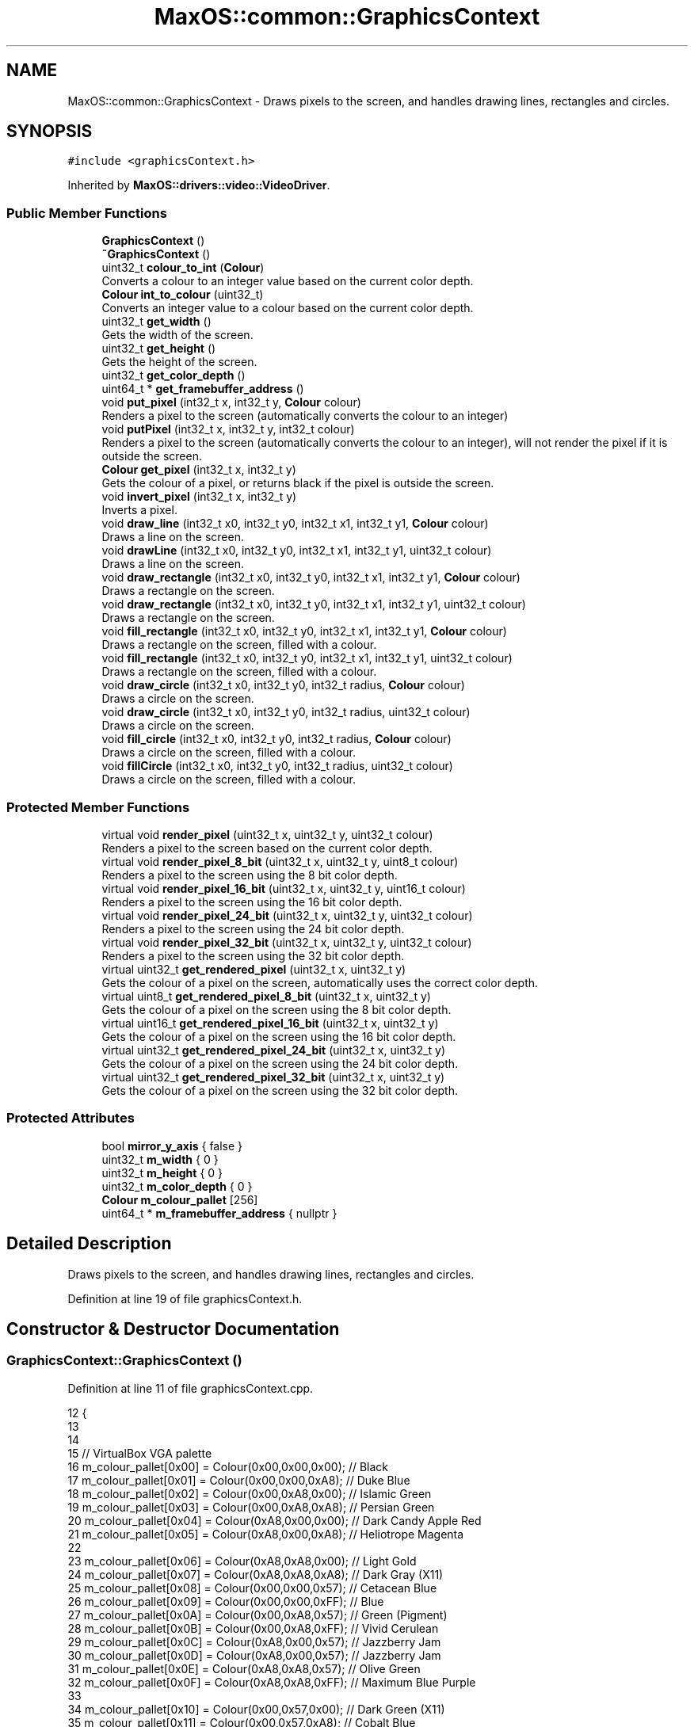 .TH "MaxOS::common::GraphicsContext" 3 "Sat Mar 29 2025" "Version 0.1" "Max OS" \" -*- nroff -*-
.ad l
.nh
.SH NAME
MaxOS::common::GraphicsContext \- Draws pixels to the screen, and handles drawing lines, rectangles and circles\&.  

.SH SYNOPSIS
.br
.PP
.PP
\fC#include <graphicsContext\&.h>\fP
.PP
Inherited by \fBMaxOS::drivers::video::VideoDriver\fP\&.
.SS "Public Member Functions"

.in +1c
.ti -1c
.RI "\fBGraphicsContext\fP ()"
.br
.ti -1c
.RI "\fB~GraphicsContext\fP ()"
.br
.ti -1c
.RI "uint32_t \fBcolour_to_int\fP (\fBColour\fP)"
.br
.RI "Converts a colour to an integer value based on the current color depth\&. "
.ti -1c
.RI "\fBColour\fP \fBint_to_colour\fP (uint32_t)"
.br
.RI "Converts an integer value to a colour based on the current color depth\&. "
.ti -1c
.RI "uint32_t \fBget_width\fP ()"
.br
.RI "Gets the width of the screen\&. "
.ti -1c
.RI "uint32_t \fBget_height\fP ()"
.br
.RI "Gets the height of the screen\&. "
.ti -1c
.RI "uint32_t \fBget_color_depth\fP ()"
.br
.ti -1c
.RI "uint64_t * \fBget_framebuffer_address\fP ()"
.br
.ti -1c
.RI "void \fBput_pixel\fP (int32_t x, int32_t y, \fBColour\fP colour)"
.br
.RI "Renders a pixel to the screen (automatically converts the colour to an integer) "
.ti -1c
.RI "void \fBputPixel\fP (int32_t x, int32_t y, int32_t colour)"
.br
.RI "Renders a pixel to the screen (automatically converts the colour to an integer), will not render the pixel if it is outside the screen\&. "
.ti -1c
.RI "\fBColour\fP \fBget_pixel\fP (int32_t x, int32_t y)"
.br
.RI "Gets the colour of a pixel, or returns black if the pixel is outside the screen\&. "
.ti -1c
.RI "void \fBinvert_pixel\fP (int32_t x, int32_t y)"
.br
.RI "Inverts a pixel\&. "
.ti -1c
.RI "void \fBdraw_line\fP (int32_t x0, int32_t y0, int32_t x1, int32_t y1, \fBColour\fP colour)"
.br
.RI "Draws a line on the screen\&. "
.ti -1c
.RI "void \fBdrawLine\fP (int32_t x0, int32_t y0, int32_t x1, int32_t y1, uint32_t colour)"
.br
.RI "Draws a line on the screen\&. "
.ti -1c
.RI "void \fBdraw_rectangle\fP (int32_t x0, int32_t y0, int32_t x1, int32_t y1, \fBColour\fP colour)"
.br
.RI "Draws a rectangle on the screen\&. "
.ti -1c
.RI "void \fBdraw_rectangle\fP (int32_t x0, int32_t y0, int32_t x1, int32_t y1, uint32_t colour)"
.br
.RI "Draws a rectangle on the screen\&. "
.ti -1c
.RI "void \fBfill_rectangle\fP (int32_t x0, int32_t y0, int32_t x1, int32_t y1, \fBColour\fP colour)"
.br
.RI "Draws a rectangle on the screen, filled with a colour\&. "
.ti -1c
.RI "void \fBfill_rectangle\fP (int32_t x0, int32_t y0, int32_t x1, int32_t y1, uint32_t colour)"
.br
.RI "Draws a rectangle on the screen, filled with a colour\&. "
.ti -1c
.RI "void \fBdraw_circle\fP (int32_t x0, int32_t y0, int32_t radius, \fBColour\fP colour)"
.br
.RI "Draws a circle on the screen\&. "
.ti -1c
.RI "void \fBdraw_circle\fP (int32_t x0, int32_t y0, int32_t radius, uint32_t colour)"
.br
.RI "Draws a circle on the screen\&. "
.ti -1c
.RI "void \fBfill_circle\fP (int32_t x0, int32_t y0, int32_t radius, \fBColour\fP colour)"
.br
.RI "Draws a circle on the screen, filled with a colour\&. "
.ti -1c
.RI "void \fBfillCircle\fP (int32_t x0, int32_t y0, int32_t radius, uint32_t colour)"
.br
.RI "Draws a circle on the screen, filled with a colour\&. "
.in -1c
.SS "Protected Member Functions"

.in +1c
.ti -1c
.RI "virtual void \fBrender_pixel\fP (uint32_t x, uint32_t y, uint32_t colour)"
.br
.RI "Renders a pixel to the screen based on the current color depth\&. "
.ti -1c
.RI "virtual void \fBrender_pixel_8_bit\fP (uint32_t x, uint32_t y, uint8_t colour)"
.br
.RI "Renders a pixel to the screen using the 8 bit color depth\&. "
.ti -1c
.RI "virtual void \fBrender_pixel_16_bit\fP (uint32_t x, uint32_t y, uint16_t colour)"
.br
.RI "Renders a pixel to the screen using the 16 bit color depth\&. "
.ti -1c
.RI "virtual void \fBrender_pixel_24_bit\fP (uint32_t x, uint32_t y, uint32_t colour)"
.br
.RI "Renders a pixel to the screen using the 24 bit color depth\&. "
.ti -1c
.RI "virtual void \fBrender_pixel_32_bit\fP (uint32_t x, uint32_t y, uint32_t colour)"
.br
.RI "Renders a pixel to the screen using the 32 bit color depth\&. "
.ti -1c
.RI "virtual uint32_t \fBget_rendered_pixel\fP (uint32_t x, uint32_t y)"
.br
.RI "Gets the colour of a pixel on the screen, automatically uses the correct color depth\&. "
.ti -1c
.RI "virtual uint8_t \fBget_rendered_pixel_8_bit\fP (uint32_t x, uint32_t y)"
.br
.RI "Gets the colour of a pixel on the screen using the 8 bit color depth\&. "
.ti -1c
.RI "virtual uint16_t \fBget_rendered_pixel_16_bit\fP (uint32_t x, uint32_t y)"
.br
.RI "Gets the colour of a pixel on the screen using the 16 bit color depth\&. "
.ti -1c
.RI "virtual uint32_t \fBget_rendered_pixel_24_bit\fP (uint32_t x, uint32_t y)"
.br
.RI "Gets the colour of a pixel on the screen using the 24 bit color depth\&. "
.ti -1c
.RI "virtual uint32_t \fBget_rendered_pixel_32_bit\fP (uint32_t x, uint32_t y)"
.br
.RI "Gets the colour of a pixel on the screen using the 32 bit color depth\&. "
.in -1c
.SS "Protected Attributes"

.in +1c
.ti -1c
.RI "bool \fBmirror_y_axis\fP { false }"
.br
.ti -1c
.RI "uint32_t \fBm_width\fP { 0 }"
.br
.ti -1c
.RI "uint32_t \fBm_height\fP { 0 }"
.br
.ti -1c
.RI "uint32_t \fBm_color_depth\fP { 0 }"
.br
.ti -1c
.RI "\fBColour\fP \fBm_colour_pallet\fP [256]"
.br
.ti -1c
.RI "uint64_t * \fBm_framebuffer_address\fP { nullptr }"
.br
.in -1c
.SH "Detailed Description"
.PP 
Draws pixels to the screen, and handles drawing lines, rectangles and circles\&. 
.PP
Definition at line 19 of file graphicsContext\&.h\&.
.SH "Constructor & Destructor Documentation"
.PP 
.SS "GraphicsContext::GraphicsContext ()"

.PP
Definition at line 11 of file graphicsContext\&.cpp\&.
.PP
.nf
12 {
13 
14 
15     // VirtualBox VGA palette
16     m_colour_pallet[0x00] = Colour(0x00,0x00,0x00);    // Black
17     m_colour_pallet[0x01] = Colour(0x00,0x00,0xA8);    // Duke Blue
18     m_colour_pallet[0x02] = Colour(0x00,0xA8,0x00);    // Islamic Green
19     m_colour_pallet[0x03] = Colour(0x00,0xA8,0xA8);    // Persian Green
20     m_colour_pallet[0x04] = Colour(0xA8,0x00,0x00);    // Dark Candy Apple Red
21     m_colour_pallet[0x05] = Colour(0xA8,0x00,0xA8);    // Heliotrope Magenta
22 
23     m_colour_pallet[0x06] = Colour(0xA8,0xA8,0x00);    // Light Gold
24     m_colour_pallet[0x07] = Colour(0xA8,0xA8,0xA8);    // Dark Gray (X11)
25     m_colour_pallet[0x08] = Colour(0x00,0x00,0x57);    // Cetacean Blue
26     m_colour_pallet[0x09] = Colour(0x00,0x00,0xFF);    // Blue
27     m_colour_pallet[0x0A] = Colour(0x00,0xA8,0x57);    // Green (Pigment)
28     m_colour_pallet[0x0B] = Colour(0x00,0xA8,0xFF);    // Vivid Cerulean
29     m_colour_pallet[0x0C] = Colour(0xA8,0x00,0x57);    // Jazzberry Jam
30     m_colour_pallet[0x0D] = Colour(0xA8,0x00,0x57);    // Jazzberry Jam
31     m_colour_pallet[0x0E] = Colour(0xA8,0xA8,0x57);    // Olive Green
32     m_colour_pallet[0x0F] = Colour(0xA8,0xA8,0xFF);    // Maximum Blue Purple
33 
34     m_colour_pallet[0x10] = Colour(0x00,0x57,0x00);    // Dark Green (X11)
35     m_colour_pallet[0x11] = Colour(0x00,0x57,0xA8);    // Cobalt Blue
36     m_colour_pallet[0x12] = Colour(0x00,0xFF,0x00);    // Electric Green
37     m_colour_pallet[0x13] = Colour(0x00,0xFF,0xA8);    // Medium Spring Green
38     m_colour_pallet[0x14] = Colour(0xA8,0x57,0x00);    // Windsor Tan
39     m_colour_pallet[0x15] = Colour(0xA8,0x57,0xA8);    // Purpureus
40     m_colour_pallet[0x16] = Colour(0xA8,0xFF,0x00);    // Spring Bud
41     m_colour_pallet[0x17] = Colour(0xA8,0xFF,0xA8);    // Mint Green
42     m_colour_pallet[0x18] = Colour(0x00,0x57,0x57);    // Midnight Green (Eagle Green)
43     m_colour_pallet[0x19] = Colour(0x00,0x57,0xFF);    // Blue (RYB)
44     m_colour_pallet[0x1A] = Colour(0x00,0xFF,0x57);    // Malachite
45     m_colour_pallet[0x1B] = Colour(0x00,0xFF,0xFF);    // Aqua
46     m_colour_pallet[0x1C] = Colour(0xA8,0x57,0x57);    // Middle Red Purple
47     m_colour_pallet[0x1D] = Colour(0xA8,0x57,0xFF);    // Lavender Indigo
48     m_colour_pallet[0x1E] = Colour(0xA8,0xFF,0x57);    // Olive Green
49     m_colour_pallet[0x1F] = Colour(0xA8,0xFF,0xFF);    // Celeste
50 
51     m_colour_pallet[0x20] = Colour(0x57,0x00,0x00);    // Blood Red
52     m_colour_pallet[0x21] = Colour(0x57,0x00,0xA8);    // Metallic Violet
53     m_colour_pallet[0x22] = Colour(0x57,0xA8,0x00);    // Kelly Green
54     m_colour_pallet[0x23] = Colour(0x57,0xA8,0xA8);    // Cadet Blue
55     m_colour_pallet[0x24] = Colour(0xFF,0x00,0x00);    // Red
56     m_colour_pallet[0x25] = Colour(0xFF,0x00,0xA8);    // Fashion Fuchsia
57     m_colour_pallet[0x26] = Colour(0xFF,0xA8,0x00);    // Chrome Yellow
58     m_colour_pallet[0x27] = Colour(0xFF,0xA8,0xA8);    // Light Salmon Pink
59     m_colour_pallet[0x28] = Colour(0x57,0x00,0x57);    // Imperial Purple
60     m_colour_pallet[0x29] = Colour(0x57,0x00,0xFF);    // Electric Indigo
61     m_colour_pallet[0x2A] = Colour(0x57,0xA8,0x57);    // Apple
62     m_colour_pallet[0x2B] = Colour(0x57,0xA8,0xFF);    // Blue Jeans
63     m_colour_pallet[0x2C] = Colour(0xFF,0x00,0x57);    // Folly
64     m_colour_pallet[0x2D] = Colour(0xFF,0x00,0xFF);    // Fuchsia
65     m_colour_pallet[0x2E] = Colour(0xFF,0xA8,0x57);    // Rajah
66     m_colour_pallet[0x2F] = Colour(0xFF,0xA8,0xFF);    // Rich Brilliant Lavender
67 
68     m_colour_pallet[0x30] = Colour(0x57,0x57,0x00);    // Dark Bronze (Coin)
69     m_colour_pallet[0x31] = Colour(0x57,0x57,0xA8);    // Liberty
70     m_colour_pallet[0x32] = Colour(0x57,0xFF,0x00);    // Chlorophyll Green
71     m_colour_pallet[0x33] = Colour(0x57,0xFF,0xA8);    // Medium Aquamarine
72     m_colour_pallet[0x34] = Colour(0xFF,0x57,0x00);    // Orange (Pantone)
73     m_colour_pallet[0x35] = Colour(0xFF,0x57,0xA8);    // Brilliant Rose
74     m_colour_pallet[0x36] = Colour(0xFF,0xFF,0x00);    // Yellow
75     m_colour_pallet[0x37] = Colour(0xFF,0xFF,0xA8);    // Calamansi
76     m_colour_pallet[0x38] = Colour(0x57,0x57,0x57);    // Davy's Grey
77     m_colour_pallet[0x39] = Colour(0x57,0x57,0xFF);    // Very Light Blue
78     m_colour_pallet[0x3A] = Colour(0x57,0xFF,0x57);    // Screamin' Green
79     m_colour_pallet[0x3B] = Colour(0x57,0xFF,0xFF);    // Electric Blue
80     m_colour_pallet[0x3C] = Colour(0xFF,0x57,0x57);    // Sunset Orange
81     m_colour_pallet[0x3D] = Colour(0xFF,0x57,0xFF);    // Shocking Pink (Crayola)
82     m_colour_pallet[0x3E] = Colour(0xFF,0xFF,0x57);    // Shocking Pink (Crayola)
83     m_colour_pallet[0x3F] = Colour(0xFF,0xFF,0xFF);    // White
84 
85 
86     // Set the rest of the palette to black
87     for(uint8_t color_code = 255; color_code >= 0x40; --color_code)
88       m_colour_pallet[color_code] = Colour(0,0,0);
89 
90 
91 }
.fi
.PP
References m_colour_pallet\&.
.SS "GraphicsContext::~GraphicsContext ()"

.PP
Definition at line 93 of file graphicsContext\&.cpp\&.
.PP
.nf
93                                   {
94 
95 }
.fi
.SH "Member Function Documentation"
.PP 
.SS "uint32_t GraphicsContext::colour_to_int (\fBColour\fP colour)"

.PP
Converts a colour to an integer value based on the current color depth\&. 
.PP
\fBParameters\fP
.RS 4
\fIcolour\fP The colour class to convert 
.RE
.PP
\fBReturns\fP
.RS 4
The integer value of the colour 
.RE
.PP

.PP
Definition at line 242 of file graphicsContext\&.cpp\&.
.PP
.nf
242                                                      {
243 
244     switch(m_color_depth)
245     {
246         case 8:
247         {
248             uint32_t result = 0;
249             int mindistance = 0xfffffff;
250             for(uint32_t i = 0; i <= 255; ++i)
251             {
252                 Colour* c = &m_colour_pallet[i];
253                 int distance =
254                         ((int)colour\&.red-(int)c->red)*((int)colour\&.red-(int)c->red)
255                         +((int)colour\&.green-(int)c->green)*((int)colour\&.green-(int)c->green)
256                         +((int)colour\&.blue-(int)c->blue)*((int)colour\&.blue-(int)c->blue);
257                 if(distance < mindistance)
258                 {
259                     mindistance = distance;
260                     result = i;
261                 }
262             }
263             return result;
264         }
265         case 16:
266         {
267             // 16-Bit colours RRRRRGGGGGGBBBBB
268             return ((uint16_t)(colour\&.red   & 0xF8)) << 8
269                    | ((uint16_t)(colour\&.green & 0xFC)) << 3
270                    | ((uint16_t)(colour\&.blue  & 0xF8) >> 3);
271         }
272         case 24:
273         {
274             return (uint32_t)colour\&.red   << 16
275                    | (uint32_t)colour\&.green << 8
276                    | (uint32_t)colour\&.blue;
277         }
278         default:
279         case 32:
280         {
281             uint32_t red_hex = ((uint32_t)colour\&.red & 0xFF) << 16;
282             uint32_t green_hex = ((uint32_t)colour\&.green & 0xFF) << 8;
283             uint32_t blue_hex = (uint32_t)colour\&.blue & 0xFF;
284             uint32_t alpha_hex = ((uint32_t)colour\&.alpha & 0xFF) << 24;
285 
286             uint32_t hexValue = red_hex | green_hex | blue_hex | alpha_hex;
287 
288 
289             return hexValue;
290         }
291     }
292 }
.fi
.PP
References MaxOS::common::Colour::alpha, MaxOS::common::Colour::blue, MaxOS::drivers::peripherals::c, MaxOS::common::Colour::green, MaxOS::drivers::peripherals::i, m_color_depth, m_colour_pallet, and MaxOS::common::Colour::red\&.
.PP
Referenced by draw_circle(), draw_line(), draw_rectangle(), MaxOS::gui::Font::draw_text(), fill_circle(), fill_rectangle(), get_rendered_pixel(), put_pixel(), and MaxOS::drivers::console::VESABootConsole::scroll_up()\&.
.SS "void GraphicsContext::draw_circle (int32_t x0, int32_t y0, int32_t radius, \fBColour\fP colour)"

.PP
Draws a circle on the screen\&. 
.PP
\fBParameters\fP
.RS 4
\fIx0\fP The x coordinate of the centre of the circle 
.br
\fIy0\fP The y coordinate of the centre of the circle 
.br
\fIradius\fP The radius of the circle 
.br
\fIcolour\fP The colour of the circle 
.RE
.PP

.PP
Definition at line 673 of file graphicsContext\&.cpp\&.
.PP
.nf
673                                                                                       {
674   draw_circle(x0, y0, radius, colour_to_int(colour));
675 }
.fi
.PP
References colour_to_int()\&.
.SS "void GraphicsContext::draw_circle (int32_t x0, int32_t y0, int32_t radius, uint32_t colour)"

.PP
Draws a circle on the screen\&. 
.PP
\fBParameters\fP
.RS 4
\fIx0\fP The x coordinate of the centre of the circle 
.br
\fIy0\fP The y coordinate of the centre of the circle 
.br
\fIradius\fP The radius of the circle 
.br
\fIcolour\fP The colour of the circle 
.RE
.PP

.PP
Definition at line 685 of file graphicsContext\&.cpp\&.
.PP
.nf
685                                                                                          {
686 
687     // Make sure the circle is with in the width and height of the screen
688     if(x0 < 0) x0 = 0;
689     if((uint32_t)x0 > m_width) x0 = m_width;
690     if(y0 < 0) y0 = 0;
691     if((uint32_t)y0 > m_height) y0 = m_height;
692 
693     // Mirror the Y axis as directly calling put_pixel will not do this
694     if(mirror_y_axis)
695         y0 = m_height -y0-1;
696 
697 
698     // Begin drawing at the left most point of the circle and draw a line to the right most point of the circle
699     for(int32_t x = -radius; x <= radius; ++x){
700 
701         // Draw a line from the top most point of the circle to the bottom most point of the circle
702         for(int32_t y = -radius; y <= radius; ++y){
703 
704             // If the point is within the circle, draw it but make sure it is only part of the outline
705             if(x*x + y*y <= radius*radius && x*x + y*y >= (radius-1)*(radius-1))
706                 putPixel(x0+x,y0+y,colour);
707         }
708     }
709 
710 
711 }
.fi
.PP
References m_height, m_width, mirror_y_axis, putPixel(), MaxOS::drivers::peripherals::x, and MaxOS::drivers::peripherals::y\&.
.SS "void GraphicsContext::draw_line (int32_t x0, int32_t y0, int32_t x1, int32_t y1, \fBColour\fP colour)"

.PP
Draws a line on the screen\&. 
.PP
\fBParameters\fP
.RS 4
\fIx0\fP The x coordinate of the m_first_memory_chunk point 
.br
\fIy0\fP The y coordinate of the m_first_memory_chunk point 
.br
\fIx1\fP The x coordinate of the final point 
.br
\fIy1\fP The y coordinate of the final point 
.br
\fIcolour\fP The colour of the line 
.RE
.PP

.PP
Definition at line 467 of file graphicsContext\&.cpp\&.
.PP
.nf
467                                                                                              {
468     drawLine(x0,y0,x1,y1, colour_to_int(colour));
469 }
.fi
.PP
References colour_to_int(), and drawLine()\&.
.PP
Referenced by MaxOS::gui::widgets::InputBox::draw(), and MaxOS::gui::widgets::Button::draw()\&.
.SS "void GraphicsContext::draw_rectangle (int32_t x0, int32_t y0, int32_t x1, int32_t y1, \fBColour\fP colour)"

.PP
Draws a rectangle on the screen\&. 
.PP
\fBParameters\fP
.RS 4
\fIx0\fP The x coordinate of the top left corner 
.br
\fIy0\fP The y coordinate of the top left corner 
.br
\fIx1\fP The x coordinate of the bottom right corner 
.br
\fIy1\fP The y coordinate of the bottom right corner 
.br
\fIcolour\fP The colour of the rectangle 
.RE
.PP

.PP
Definition at line 577 of file graphicsContext\&.cpp\&.
.PP
.nf
577                                                                                                   {
578   draw_rectangle(x0, y0, x1, y1, colour_to_int(colour));
579 
580 }
.fi
.PP
References colour_to_int()\&.
.SS "void GraphicsContext::draw_rectangle (int32_t x0, int32_t y0, int32_t x1, int32_t y1, uint32_t colour)"

.PP
Draws a rectangle on the screen\&. 
.PP
\fBParameters\fP
.RS 4
\fIx0\fP The x coordinate of the top left corner 
.br
\fIy0\fP The y coordinate of the top left corner 
.br
\fIx1\fP The x coordinate of the bottom right corner 
.br
\fIy1\fP The y coordinate of the bottom right corner 
.br
\fIcolour\fP The colour of the rectangle 
.RE
.PP

.PP
Definition at line 591 of file graphicsContext\&.cpp\&.
.PP
.nf
591                                                                                                     {
592 
593     // Ensure x and y 0 is smaller than x and y 1
594     --y0;
595     --x0;
596 
597     // Draw the rectangle
598     drawLine(x0,y0,x1,y0,colour); // Top
599     drawLine(x0,y1,x1,y1,colour); // Bottom
600     drawLine(x0,y0,x0,y1,colour); // Left
601     drawLine(x1,y0,x1,y1,colour); // Right
602 
603 }
.fi
.PP
References drawLine()\&.
.SS "void GraphicsContext::drawLine (int32_t x0, int32_t y0, int32_t x1, int32_t y1, uint32_t colour)"

.PP
Draws a line on the screen\&. 
.PP
\fBParameters\fP
.RS 4
\fIx0\fP The x coordinate of the m_first_memory_chunk point 
.br
\fIy0\fP The y coordinate of the m_first_memory_chunk point 
.br
\fIx1\fP The x coordinate of the final point 
.br
\fIy1\fP The y coordinate of the final point 
.br
\fIcolour\fP The colour of the line 
.RE
.PP

.PP
Definition at line 480 of file graphicsContext\&.cpp\&.
.PP
.nf
480                                                                                               {
481 
482     // Store the minimum and maximum y values
483     bool y_0_is_smaller = y0 < y1;
484     int32_t y_min = y_0_is_smaller ? y0 : y1;
485     int32_t y_max = y_0_is_smaller ? y1 : y0;
486 
487     //Reverse the points to draw from left to right
488     if(x1 < x0){
489         drawLine(x1,y1,x0,y0,colour);
490         return;
491     }
492 
493     // Vertical line
494     if(x1 == x0)
495     {
496         // Force the line to be within the screen
497         if(y_min < 0) y_min = 0;
498         if((uint32_t)y_max >= m_height)
499           y_max = m_height - 1;
500 
501         // Mirror the Y axis as directly calling put_pixel will not do this
502         if(mirror_y_axis)
503         {
504             int32_t temp = y_max;
505             y_max = m_height - y_min - 1;
506             y_min = m_height - temp - 1;
507         }
508 
509         // Check that the line is within the screen
510         if (0 > x0 || (uint32_t) x0 >= m_width) {
511             return;
512         }
513 
514         // Draw the line
515         for(int32_t y = y_min; y <= y_max; ++y)
516             putPixel(x0, y, colour);
517 
518         return;
519     }
520 
521     // Horizontal line
522     if(y1 == y0)
523     {
524         // Ensure the line is within the screen
525         if(x0 < 0) x0 = 0;
526         if((uint32_t)x1 >= m_width) x1 = m_width -1;
527 
528         // Mirror the Y axis as directly calling put_pixel will not do this
529         if(mirror_y_axis)
530             y0 = m_height -y0-1;
531 
532         // Check that the line is within the screen
533         if (0 > y0 || (uint32_t) y0 >= m_height)
534             return;
535 
536         // Draw the line
537         for(int32_t x = x0; x <= x1; ++x)
538             putPixel(x,y0,colour);
539     }
540 
541     // TODO: Slope once SSE is implemented
542     return;
543 
544     // If the line is not horizontal or vertical then it must be a diagonal line
545     // Find the slope of the line
546     float slope = ((float)(y1-y0))/(x1-x0);
547 
548     // A slope that is more horizontal should be drawn by incrementing x
549     if(-1 <= slope && slope <= 1)
550     {
551         float y = y0;
552         for(int32_t x = x0; x <= x1; x++, y+=slope)
553             putPixel(x, (int32_t)y, colour);
554     }
555 
556     // A slope that is more vertical should be drawn by incrementing y
557     else
558     {
559         // Invert the slope
560         slope = 1\&.0f/slope;
561 
562         float x = x0;
563         for(int32_t y = y_min; y <= y_max; x+=slope, y++)
564             putPixel((int32_t)x, y, colour);
565     }
566 }
.fi
.PP
References m_height, m_width, mirror_y_axis, putPixel(), MaxOS::drivers::peripherals::x, and MaxOS::drivers::peripherals::y\&.
.PP
Referenced by draw_line(), and draw_rectangle()\&.
.SS "void GraphicsContext::fill_circle (int32_t x0, int32_t y0, int32_t radius, \fBColour\fP colour)"

.PP
Draws a circle on the screen, filled with a colour\&. 
.PP
\fBParameters\fP
.RS 4
\fIx0\fP The x coordinate of the centre of the circle 
.br
\fIy0\fP The y coordinate of the centre of the circle 
.br
\fIradius\fP The radius of the circle 
.br
\fIcolour\fP The colour of the circle 
.RE
.PP

.PP
Definition at line 721 of file graphicsContext\&.cpp\&.
.PP
.nf
721                                                                                        {
722     fillCircle(x0,y0,radius, colour_to_int(colour));
723 
724 }
.fi
.PP
References colour_to_int(), and fillCircle()\&.
.SS "void GraphicsContext::fill_rectangle (int32_t x0, int32_t y0, int32_t x1, int32_t y1, \fBColour\fP colour)"

.PP
Draws a rectangle on the screen, filled with a colour\&. 
.PP
\fBParameters\fP
.RS 4
\fIx0\fP The x coordinate of the top left corner 
.br
\fIy0\fP The y coordinate of the top left corner 
.br
\fIx1\fP The x coordinate of the bottom right corner 
.br
\fIy1\fP The y coordinate of the bottom right corner 
.br
\fIcolour\fP The colour of the rectangle 
.RE
.PP

.PP
Definition at line 614 of file graphicsContext\&.cpp\&.
.PP
.nf
614                                                                                                   {
615   fill_rectangle(x0, y0, x1, y1, colour_to_int(colour));
616 }
.fi
.PP
References colour_to_int()\&.
.PP
Referenced by MaxOS::gui::widgets::Text::draw(), MaxOS::gui::widgets::InputBox::draw(), MaxOS::gui::widgets::Button::draw(), MaxOS::gui::Desktop::draw_self(), MaxOS::gui::Window::draw_self(), and fill_rectangle()\&.
.SS "void GraphicsContext::fill_rectangle (int32_t x0, int32_t y0, int32_t x1, int32_t y1, uint32_t colour)"

.PP
Draws a rectangle on the screen, filled with a colour\&. 
.PP
\fBParameters\fP
.RS 4
\fIx0\fP The x coordinate of the top left corner 
.br
\fIy0\fP The y coordinate of the top left corner 
.br
\fIx1\fP The x coordinate of the bottom right corner 
.br
\fIy1\fP The y coordinate of the bottom right corner 
.br
\fIcolour\fP The colour of the rectangle 
.RE
.PP

.PP
Definition at line 627 of file graphicsContext\&.cpp\&.
.PP
.nf
627                                                                                                     {
628 
629     // Draw from left to right
630     if(y1 < y0){
631         fill_rectangle(x1, y1, x0, y0, colour);
632         return;
633     }
634 
635     // Make sure the rectangle is within the height of the screen
636     if(y0 < 0) y0 = 0;
637     if((uint32_t)y1 > m_height) y1 = m_height;
638 
639     // Make sure the rectangle is within the width of the screen
640     bool x_0_is_smaller = x0 < x1;
641     int32_t x_min = x_0_is_smaller ? x0 : x1;
642     int32_t x_max = x_0_is_smaller ? x1 : x0;
643 
644     if(x_min < 0) x_min = 0;
645     if((uint32_t)x_max > m_width)
646       x_max = m_width;
647 
648     // Mirror the Y axis as directly calling put_pixel will not do this
649     if(mirror_y_axis)
650     {
651         uint32_t temp = y1;
652         y1 = m_height - y0 - 1;
653         y0 = m_height - temp - 1;
654     }
655 
656     // Draw the rectangle
657     for(int32_t y = y0; y < y1; ++y){
658         for (int32_t x = x_min; x < x_max; ++x) {
659             putPixel(x, y, colour);
660         }
661     }
662 
663 }
.fi
.PP
References fill_rectangle(), m_height, m_width, mirror_y_axis, putPixel(), MaxOS::drivers::peripherals::x, and MaxOS::drivers::peripherals::y\&.
.SS "void GraphicsContext::fillCircle (int32_t x0, int32_t y0, int32_t radius, uint32_t colour)"

.PP
Draws a circle on the screen, filled with a colour\&. 
.PP
\fBParameters\fP
.RS 4
\fIx0\fP The x coordinate of the centre of the circle 
.br
\fIy0\fP The y coordinate of the centre of the circle 
.br
\fIradius\fP The radius of the circle 
.br
\fIcolour\fP The colour of the circle 
.RE
.PP

.PP
Definition at line 734 of file graphicsContext\&.cpp\&.
.PP
.nf
734                                                                                         {
735 
736         // Make sure the circle is with in the width and height of the screen
737         if(x0 < 0) x0 = 0;
738         if((uint32_t)x0 > m_width) x0 = m_width;
739         if(y0 < 0) y0 = 0;
740         if((uint32_t)y0 > m_height) y0 = m_height;
741 
742         // Mirror the Y axis as directly calling put_pixel will not do this
743         if(mirror_y_axis)
744             y0 = m_height -y0-1;
745 
746         // Draw the circle
747 
748         // Begin drawing at the left most point of the circle and draw a line to the right most point of the circle
749         for(int32_t x = -radius; x <= radius; ++x){
750 
751             // Draw a line from the top most point of the circle to the bottom most point of the circle
752             for(int32_t y = -radius; y <= radius; ++y){
753 
754                 // Only draw the pixel if it is within the circle
755                 if(x*x + y*y <= radius*radius)
756                     putPixel(x0+x,y0+y,colour);
757             }
758         }
759 }
.fi
.PP
References m_height, m_width, mirror_y_axis, putPixel(), MaxOS::drivers::peripherals::x, and MaxOS::drivers::peripherals::y\&.
.PP
Referenced by fill_circle()\&.
.SS "uint32_t GraphicsContext::get_color_depth ()"
@breif Gets the current color depth (bits per pixel) 
.PP
\fBReturns\fP
.RS 4
The color depth 
.RE
.PP

.PP
Definition at line 372 of file graphicsContext\&.cpp\&.
.PP
.nf
372                                           {
373   return m_color_depth;
374 }
.fi
.PP
References m_color_depth\&.
.PP
Referenced by MaxOS::drivers::console::VESABootConsole::scroll_up()\&.
.SS "uint64_t * GraphicsContext::get_framebuffer_address ()"

.PP
Definition at line 760 of file graphicsContext\&.cpp\&.
.PP
.nf
760                                                    {
761     return m_framebuffer_address;
762 }
.fi
.PP
References m_framebuffer_address\&.
.PP
Referenced by MaxOS::drivers::console::VESABootConsole::scroll_up()\&.
.SS "uint32_t GraphicsContext::get_height ()"

.PP
Gets the height of the screen\&. 
.PP
\fBReturns\fP
.RS 4
The height of the screen 
.RE
.PP

.PP
Definition at line 364 of file graphicsContext\&.cpp\&.
.PP
.nf
364                                      {
365     return m_height;
366 }
.fi
.PP
References m_height\&.
.PP
Referenced by MaxOS::gui::Desktop::Desktop(), MaxOS::drivers::console::VESABootConsole::height(), and MaxOS::drivers::console::VESABootConsole::scroll_up()\&.
.SS "\fBColour\fP GraphicsContext::get_pixel (int32_t x, int32_t y)"

.PP
Gets the colour of a pixel, or returns black if the pixel is outside the screen\&. 
.PP
\fBParameters\fP
.RS 4
\fIx\fP The x coordinate of the pixel 
.br
\fIy\fP The y coordinate of the pixel 
.RE
.PP
\fBReturns\fP
.RS 4
The colour of the pixel or black if the pixel is outside the screen 
.RE
.PP

.PP
Definition at line 419 of file graphicsContext\&.cpp\&.
.PP
.nf
419                                                       {
420 
421     // Check if the pixel is within the m_width of the screen
422     if (0 > x || (uint32_t)x >= m_width) {
423         return Colour(0,0,0);
424     }
425 
426     // Check if the pixel is within the m_height of the screen
427     if (0 > y || (uint32_t) y >= m_height) {
428         return Colour(0,0,0);
429     }
430 
431     // Get the pixel and convert it to a colour
432     uint32_t translated_color = get_rendered_pixel(x, mirror_y_axis ? m_height - y - 1 : y);
433     return int_to_colour(translated_color);
434 
435 
436 }
.fi
.PP
References get_rendered_pixel(), int_to_colour(), m_height, m_width, mirror_y_axis, MaxOS::drivers::peripherals::x, and MaxOS::drivers::peripherals::y\&.
.PP
Referenced by invert_pixel()\&.
.SS "uint32_t GraphicsContext::get_rendered_pixel (uint32_t x, uint32_t y)\fC [protected]\fP, \fC [virtual]\fP"

.PP
Gets the colour of a pixel on the screen, automatically uses the correct color depth\&. 
.PP
\fBParameters\fP
.RS 4
\fIx\fP The x coordinate of the pixel 
.br
\fIy\fP The y coordinate of the pixel 
.RE
.PP
\fBReturns\fP
.RS 4
The colour of the pixel or white if the pixel is not supported 
.RE
.PP

.PP
Definition at line 176 of file graphicsContext\&.cpp\&.
.PP
.nf
176                                                                    {
177     // Call the correct get_pixel function based on the color depth
178     switch (m_color_depth) {
179         case 8:
180             return get_rendered_pixel_8_bit(x, y);
181         case 16:
182             return get_rendered_pixel_16_bit(x, y);
183         case 24:
184             return get_rendered_pixel_24_bit(x, y);
185         case 32:
186             return get_rendered_pixel_32_bit(x, y);
187     }
188 
189     return colour_to_int(Colour(0xFF, 0xFF, 0xFF));
190 }
.fi
.PP
References colour_to_int(), get_rendered_pixel_16_bit(), get_rendered_pixel_24_bit(), get_rendered_pixel_32_bit(), get_rendered_pixel_8_bit(), m_color_depth, MaxOS::drivers::peripherals::x, and MaxOS::drivers::peripherals::y\&.
.PP
Referenced by get_pixel()\&.
.SS "uint16_t GraphicsContext::get_rendered_pixel_16_bit (uint32_t x, uint32_t y)\fC [protected]\fP, \fC [virtual]\fP"

.PP
Gets the colour of a pixel on the screen using the 16 bit color depth\&. 
.PP
\fBParameters\fP
.RS 4
\fIx\fP The x coordinate of the pixel 
.br
\fIy\fP The y coordinate of the pixel 
.RE
.PP
\fBReturns\fP
.RS 4
The 16Bit colour of the pixel 
.RE
.PP

.PP
Definition at line 210 of file graphicsContext\&.cpp\&.
.PP
.nf
210                                                                       {
211     return 0;
212 }
.fi
.PP
Referenced by get_rendered_pixel()\&.
.SS "uint32_t GraphicsContext::get_rendered_pixel_24_bit (uint32_t x, uint32_t y)\fC [protected]\fP, \fC [virtual]\fP"

.PP
Gets the colour of a pixel on the screen using the 24 bit color depth\&. 
.PP
\fBParameters\fP
.RS 4
\fIx\fP The x coordinate of the pixel 
.br
\fIy\fP The y coordinate of the pixel 
.RE
.PP
\fBReturns\fP
.RS 4
The 24Bit colour of the pixel 
.RE
.PP

.PP
Definition at line 221 of file graphicsContext\&.cpp\&.
.PP
.nf
221                                                                       {
222     return 0;
223 }
.fi
.PP
Referenced by get_rendered_pixel()\&.
.SS "uint32_t GraphicsContext::get_rendered_pixel_32_bit (uint32_t x, uint32_t y)\fC [protected]\fP, \fC [virtual]\fP"

.PP
Gets the colour of a pixel on the screen using the 32 bit color depth\&. 
.PP
\fBParameters\fP
.RS 4
\fIx\fP The x coordinate of the pixel 
.br
\fIy\fP The y coordinate of the pixel 
.RE
.PP
\fBReturns\fP
.RS 4
The 32Bit colour of the pixel 
.RE
.PP

.PP
Reimplemented in \fBMaxOS::drivers::video::VideoElectronicsStandardsAssociation\fP\&.
.PP
Definition at line 232 of file graphicsContext\&.cpp\&.
.PP
.nf
232                                                                       {
233     return 0;
234 }
.fi
.PP
Referenced by get_rendered_pixel()\&.
.SS "uint8_t GraphicsContext::get_rendered_pixel_8_bit (uint32_t x, uint32_t y)\fC [protected]\fP, \fC [virtual]\fP"

.PP
Gets the colour of a pixel on the screen using the 8 bit color depth\&. 
.PP
\fBParameters\fP
.RS 4
\fIx\fP The x coordinate of the pixel 
.br
\fIy\fP The y coordinate of the pixel 
.RE
.PP
\fBReturns\fP
.RS 4
The 8Bit colour of the pixel 
.RE
.PP

.PP
Reimplemented in \fBMaxOS::drivers::video::VideoGraphicsArray\fP\&.
.PP
Definition at line 199 of file graphicsContext\&.cpp\&.
.PP
.nf
199                                                                     {
200     return 0;
201 }
.fi
.PP
Referenced by get_rendered_pixel()\&.
.SS "uint32_t GraphicsContext::get_width ()"

.PP
Gets the width of the screen\&. 
.PP
\fBReturns\fP
.RS 4
The width of the screen 
.RE
.PP

.PP
Definition at line 355 of file graphicsContext\&.cpp\&.
.PP
.nf
355                                     {
356     return m_width;
357 }
.fi
.PP
References m_width\&.
.PP
Referenced by MaxOS::gui::Desktop::Desktop(), MaxOS::drivers::console::VESABootConsole::scroll_up(), and MaxOS::drivers::console::VESABootConsole::width()\&.
.SS "\fBColour\fP GraphicsContext::int_to_colour (uint32_t colour)"

.PP
Converts an integer value to a colour based on the current color depth\&. 
.PP
\fBParameters\fP
.RS 4
\fIcolour\fP The integer value to convert 
.RE
.PP
\fBReturns\fP
.RS 4
The colour class of the integer value 
.RE
.PP

.PP
Definition at line 300 of file graphicsContext\&.cpp\&.
.PP
.nf
300                                                      {
301     switch (m_color_depth) {
302 
303         case 8:
304         {
305             // Return the colour from the palette
306             return m_colour_pallet[colour & 0xFF];
307         }
308 
309         case 16:
310         {
311             // 16-Bit Colour: 5 bits for red, 6 bits for green, 5 bits for blue (RRRRR,GGGGGG,BBBBB)
312             Colour result;
313 
314             result\&.red = (colour & 0xF800) >> 8;
315             result\&.green = (colour & 0x07E0) >> 3;
316             result\&.blue = (colour & 0x001F) << 3;
317 
318             return result;
319         }
320 
321         case 24:
322         {
323             // 24-Bit Colour: 8 bits for red, 8 bits for green, 8 bits for blue (RRRRRRRR,GGGGGGGG,BBBBBBBB)
324             Colour result;
325 
326             result\&.red = (colour & 0xFF0000) >> 16;
327             result\&.green = (colour & 0x00FF00) >> 8;
328             result\&.blue = (colour & 0x0000FF);
329 
330             return result;
331         }
332 
333         default:
334         case 32:
335         {
336             Colour result;
337 
338             uint32_t hex_value = colour;
339             result\&.red = (hex_value >> 16) & 0xFF;
340             result\&.green = (hex_value >> 8) & 0xFF;
341             result\&.blue = hex_value & 0xFF;
342             result\&.alpha = (hex_value >> 24) & 0xFF;
343 
344             return result;
345 
346         }
347     }
348 }
.fi
.PP
References MaxOS::common::Colour::alpha, MaxOS::common::Colour::blue, MaxOS::common::Colour::green, m_color_depth, m_colour_pallet, and MaxOS::common::Colour::red\&.
.PP
Referenced by get_pixel()\&.
.SS "void GraphicsContext::invert_pixel (int32_t x, int32_t y)"

.PP
Inverts a pixel\&. 
.PP
\fBParameters\fP
.RS 4
\fIx\fP The x coordinate of the pixel 
.br
\fIy\fP The y coordinate of the pixel 
.RE
.PP

.PP
Definition at line 444 of file graphicsContext\&.cpp\&.
.PP
.nf
444                                                        {
445     // Get the pixel
446     Colour colour = get_pixel(x, y);
447 
448     // Invert the pixel
449     colour\&.red = 255 - colour\&.red;
450     colour\&.green = 255 - colour\&.green;
451     colour\&.blue = 255 - colour\&.blue;
452 
453     // Render the pixel
454     put_pixel(x, y, colour);
455 }
.fi
.PP
References MaxOS::common::Colour::blue, get_pixel(), MaxOS::common::Colour::green, put_pixel(), MaxOS::common::Colour::red, MaxOS::drivers::peripherals::x, and MaxOS::drivers::peripherals::y\&.
.PP
Referenced by MaxOS::gui::Desktop::invert_mouse_cursor()\&.
.SS "void GraphicsContext::put_pixel (int32_t x, int32_t y, \fBColour\fP colour)"

.PP
Renders a pixel to the screen (automatically converts the colour to an integer) 
.PP
\fBParameters\fP
.RS 4
\fIx\fP The x coordinate of the pixel 
.br
\fIy\fP The y coordinate of the pixel 
.br
\fIcolour\fP The colour of the pixel 
.RE
.PP

.PP
Definition at line 383 of file graphicsContext\&.cpp\&.
.PP
.nf
383                                                                    {
384 
385     // Convert the colour to an integer and then print it
386     putPixel(x,y, colour_to_int(colour));
387 }
.fi
.PP
References colour_to_int(), putPixel(), MaxOS::drivers::peripherals::x, and MaxOS::drivers::peripherals::y\&.
.PP
Referenced by invert_pixel()\&.
.SS "void GraphicsContext::putPixel (int32_t x, int32_t y, int32_t colour)"

.PP
Renders a pixel to the screen (automatically converts the colour to an integer), will not render the pixel if it is outside the screen\&. 
.PP
\fBParameters\fP
.RS 4
\fIx\fP The x coordinate of the pixel 
.br
\fIy\fP The y coordinate of the pixel 
.br
\fIcolour\fP The colour of the pixel 
.RE
.PP

.PP
Definition at line 396 of file graphicsContext\&.cpp\&.
.PP
.nf
396                                                                    {
397 
398     if (0 > x || (uint32_t)x >= m_width) {
399         return;
400     }
401 
402     // Check if the pixel is within the m_height of the screen
403     if (0 > y || (uint32_t) y >= m_height) {
404         return;
405     }
406 
407     // Render the pixel
408     render_pixel(x, mirror_y_axis ? m_height - y - 1 : y, colour);
409 
410 }
.fi
.PP
References m_height, m_width, mirror_y_axis, render_pixel(), MaxOS::drivers::peripherals::x, and MaxOS::drivers::peripherals::y\&.
.PP
Referenced by draw_circle(), drawLine(), fill_rectangle(), fillCircle(), and put_pixel()\&.
.SS "void GraphicsContext::render_pixel (uint32_t x, uint32_t y, uint32_t colour)\fC [protected]\fP, \fC [virtual]\fP"

.PP
Renders a pixel to the screen based on the current color depth\&. 
.PP
\fBParameters\fP
.RS 4
\fIx\fP The x coordinate of the pixel 
.br
\fIy\fP The y coordinate of the pixel 
.br
\fIcolour\fP The colour of the pixel 
.RE
.PP

.PP
Definition at line 104 of file graphicsContext\&.cpp\&.
.PP
.nf
104                                                                           {
105 
106     // Call the correct put_pixel function based on the color depth
107     switch (m_color_depth) {
108         case 8:
109           render_pixel_8_bit(x, y, colour);
110             break;
111         case 16:
112           render_pixel_16_bit(x, y, colour);
113             break;
114         case 24:
115           render_pixel_24_bit(x, y, colour);
116             break;
117         case 32:
118           render_pixel_32_bit(x, y, colour);
119             break;
120     }
121 
122 
123 }
.fi
.PP
References m_color_depth, render_pixel_16_bit(), render_pixel_24_bit(), render_pixel_32_bit(), render_pixel_8_bit(), MaxOS::drivers::peripherals::x, and MaxOS::drivers::peripherals::y\&.
.PP
Referenced by putPixel()\&.
.SS "void GraphicsContext::render_pixel_16_bit (uint32_t x, uint32_t y, uint16_t colour)\fC [protected]\fP, \fC [virtual]\fP"

.PP
Renders a pixel to the screen using the 16 bit color depth\&. 
.PP
\fBParameters\fP
.RS 4
\fIx\fP The x coordinate of the pixel 
.br
\fIy\fP The y coordinate of the pixel 
.br
\fIcolour\fP The 16Bit colour of the pixel 
.RE
.PP

.PP
Definition at line 143 of file graphicsContext\&.cpp\&.
.PP
.nf
143                                                                       {
144 
145 }
.fi
.PP
Referenced by render_pixel()\&.
.SS "void GraphicsContext::render_pixel_24_bit (uint32_t x, uint32_t y, uint32_t colour)\fC [protected]\fP, \fC [virtual]\fP"

.PP
Renders a pixel to the screen using the 24 bit color depth\&. 
.PP
\fBParameters\fP
.RS 4
\fIx\fP The x coordinate of the pixel 
.br
\fIy\fP The y coordinate of the pixel 
.br
\fIcolour\fP The 24Bit colour of the pixel 
.RE
.PP

.PP
Definition at line 154 of file graphicsContext\&.cpp\&.
.PP
.nf
154                                                                       {
155 
156 }
.fi
.PP
Referenced by render_pixel()\&.
.SS "void GraphicsContext::render_pixel_32_bit (uint32_t x, uint32_t y, uint32_t colour)\fC [protected]\fP, \fC [virtual]\fP"

.PP
Renders a pixel to the screen using the 32 bit color depth\&. 
.PP
\fBParameters\fP
.RS 4
\fIx\fP The x coordinate of the pixel 
.br
\fIy\fP The y coordinate of the pixel 
.br
\fIcolour\fP The 32Bit colour of the pixel 
.RE
.PP

.PP
Reimplemented in \fBMaxOS::drivers::video::VideoElectronicsStandardsAssociation\fP\&.
.PP
Definition at line 165 of file graphicsContext\&.cpp\&.
.PP
.nf
165                                                                       {
166 
167 }
.fi
.PP
Referenced by render_pixel()\&.
.SS "void GraphicsContext::render_pixel_8_bit (uint32_t x, uint32_t y, uint8_t colour)\fC [protected]\fP, \fC [virtual]\fP"

.PP
Renders a pixel to the screen using the 8 bit color depth\&. 
.PP
\fBParameters\fP
.RS 4
\fIx\fP The x coordinate of the pixel 
.br
\fIy\fP The y coordinate of the pixel 
.br
\fIcolour\fP The 8Bit colour of the pixel 
.RE
.PP

.PP
Reimplemented in \fBMaxOS::drivers::video::VideoGraphicsArray\fP\&.
.PP
Definition at line 132 of file graphicsContext\&.cpp\&.
.PP
.nf
132                                                                     {
133 
134 }
.fi
.PP
Referenced by render_pixel()\&.
.SH "Member Data Documentation"
.PP 
.SS "uint32_t MaxOS::common::GraphicsContext::m_color_depth { 0 }\fC [protected]\fP"

.PP
Definition at line 26 of file graphicsContext\&.h\&.
.PP
Referenced by colour_to_int(), get_color_depth(), get_rendered_pixel(), int_to_colour(), render_pixel(), and MaxOS::drivers::video::VideoDriver::set_mode()\&.
.SS "\fBColour\fP MaxOS::common::GraphicsContext::m_colour_pallet[256]\fC [protected]\fP"

.PP
Definition at line 28 of file graphicsContext\&.h\&.
.PP
Referenced by colour_to_int(), GraphicsContext(), and int_to_colour()\&.
.SS "uint64_t* MaxOS::common::GraphicsContext::m_framebuffer_address { nullptr }\fC [protected]\fP"

.PP
Definition at line 30 of file graphicsContext\&.h\&.
.PP
Referenced by get_framebuffer_address(), MaxOS::drivers::video::VideoElectronicsStandardsAssociation::get_rendered_pixel_32_bit(), MaxOS::drivers::video::VideoElectronicsStandardsAssociation::render_pixel_32_bit(), and MaxOS::drivers::video::VideoElectronicsStandardsAssociation::VideoElectronicsStandardsAssociation()\&.
.SS "uint32_t MaxOS::common::GraphicsContext::m_height { 0 }\fC [protected]\fP"

.PP
Definition at line 25 of file graphicsContext\&.h\&.
.PP
Referenced by draw_circle(), drawLine(), fill_rectangle(), fillCircle(), get_height(), get_pixel(), putPixel(), and MaxOS::drivers::video::VideoDriver::set_mode()\&.
.SS "uint32_t MaxOS::common::GraphicsContext::m_width { 0 }\fC [protected]\fP"

.PP
Definition at line 24 of file graphicsContext\&.h\&.
.PP
Referenced by draw_circle(), drawLine(), fill_rectangle(), fillCircle(), get_pixel(), get_width(), putPixel(), and MaxOS::drivers::video::VideoDriver::set_mode()\&.
.SS "bool MaxOS::common::GraphicsContext::mirror_y_axis { false }\fC [protected]\fP"

.PP
Definition at line 22 of file graphicsContext\&.h\&.
.PP
Referenced by draw_circle(), drawLine(), fill_rectangle(), fillCircle(), get_pixel(), and putPixel()\&.

.SH "Author"
.PP 
Generated automatically by Doxygen for Max OS from the source code\&.
